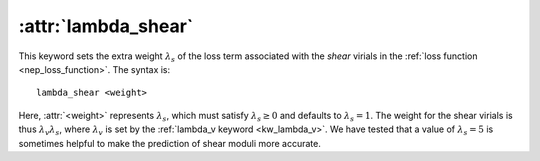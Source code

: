 .. _kw_lambda_shear:
.. index::
   single: lambda_shear (keyword in nep.in)

:attr:`lambda_shear`
====================

This keyword sets the extra weight :math:`\lambda_s` of the loss term associated with the *shear* virials in the :ref:`loss function <nep_loss_function>`.
The syntax is::

  lambda_shear <weight>

Here, :attr:`<weight>` represents :math:`\lambda_s`, which must satisfy :math:`\lambda_s \geq 0` and defaults to :math:`\lambda_s = 1`.
The weight for the shear virials is thus :math:`\lambda_v \lambda_s`, where :math:`\lambda_v` is set by the :ref:`lambda_v keyword <kw_lambda_v>`.
We have tested that a value of :math:`\lambda_s=5` is sometimes helpful to make the prediction of shear moduli more accurate.
